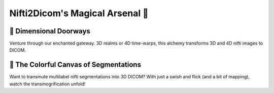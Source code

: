 Nifti2Dicom's Magical Arsenal 🌟
================================

🌌 Dimensional Doorways
------------------------

Venture through our enchanted gateway. 3D realms or 4D time-warps, this alchemy transforms 3D and 4D nifti images to DICOM.

🎨 The Colorful Canvas of Segmentations
----------------------------------------

Want to transmute multilabel nifti segmentations into 3D DICOM? With just a swish and flick (and a bit of mapping), watch the transmogrification unfold!
